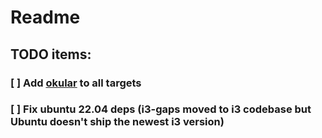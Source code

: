 * Readme
** TODO items:
*** [ ] Add [[https://okular.kde.org/][okular]] to all targets
*** [ ] Fix ubuntu 22.04 deps (i3-gaps moved to i3 codebase but Ubuntu doesn't ship the newest i3 version)
